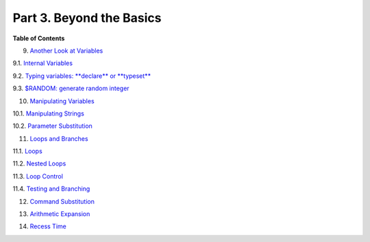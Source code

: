 .. raw:: html

   <div class="PART">

.. raw:: html

   <div class="TITLEPAGE">

Part 3. Beyond the Basics
=========================

.. raw:: html

   <div class="TOC">

.. raw:: html

   <dl>

.. raw:: html

   <dt>

**Table of Contents**

.. raw:: html

   </dt>

.. raw:: html

   <dt>

9. `Another Look at Variables <variables2.html>`__

.. raw:: html

   </dt>

.. raw:: html

   <dd>

.. raw:: html

   <dl>

.. raw:: html

   <dt>

9.1. `Internal Variables <internalvariables.html>`__

.. raw:: html

   </dt>

.. raw:: html

   <dt>

9.2. `Typing variables: **declare** or **typeset** <declareref.html>`__

.. raw:: html

   </dt>

.. raw:: html

   <dt>

9.3. `$RANDOM: generate random integer <randomvar.html>`__

.. raw:: html

   </dt>

.. raw:: html

   </dl>

.. raw:: html

   </dd>

.. raw:: html

   <dt>

10. `Manipulating Variables <manipulatingvars.html>`__

.. raw:: html

   </dt>

.. raw:: html

   <dd>

.. raw:: html

   <dl>

.. raw:: html

   <dt>

10.1. `Manipulating Strings <string-manipulation.html>`__

.. raw:: html

   </dt>

.. raw:: html

   <dt>

10.2. `Parameter Substitution <parameter-substitution.html>`__

.. raw:: html

   </dt>

.. raw:: html

   </dl>

.. raw:: html

   </dd>

.. raw:: html

   <dt>

11. `Loops and Branches <loops.html>`__

.. raw:: html

   </dt>

.. raw:: html

   <dd>

.. raw:: html

   <dl>

.. raw:: html

   <dt>

11.1. `Loops <loops1.html>`__

.. raw:: html

   </dt>

.. raw:: html

   <dt>

11.2. `Nested Loops <nestedloops.html>`__

.. raw:: html

   </dt>

.. raw:: html

   <dt>

11.3. `Loop Control <loopcontrol.html>`__

.. raw:: html

   </dt>

.. raw:: html

   <dt>

11.4. `Testing and Branching <testbranch.html>`__

.. raw:: html

   </dt>

.. raw:: html

   </dl>

.. raw:: html

   </dd>

.. raw:: html

   <dt>

12. `Command Substitution <commandsub.html>`__

.. raw:: html

   </dt>

.. raw:: html

   <dt>

13. `Arithmetic Expansion <arithexp.html>`__

.. raw:: html

   </dt>

.. raw:: html

   <dt>

14. `Recess Time <recess-time.html>`__

.. raw:: html

   </dt>

.. raw:: html

   </dl>

.. raw:: html

   </div>

.. raw:: html

   </div>

.. raw:: html

   </div>

